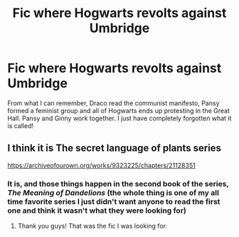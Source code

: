 #+TITLE: Fic where Hogwarts revolts against Umbridge

* Fic where Hogwarts revolts against Umbridge
:PROPERTIES:
:Author: 3hallows2sith1ring
:Score: 23
:DateUnix: 1596356612.0
:DateShort: 2020-Aug-02
:FlairText: What's That Fic?
:END:
From what I can remember, Draco read the communist manifesto, Pansy formed a feminist group and all of Hogwarts ends up protesting in the Great Hall. Pansy and Ginny work together. I just have completely forgotten what it is called!


** I think it is The secret language of plants series

[[https://archiveofourown.org/works/9323225/chapters/21128351]]
:PROPERTIES:
:Score: 15
:DateUnix: 1596358906.0
:DateShort: 2020-Aug-02
:END:

*** It is, and those things happen in the second book of the series, /The Meaning of Dandelions/ (the whole thing is one of my all time favorite series I just didn't want anyone to read the first one and think it wasn't what they were looking for)
:PROPERTIES:
:Author: Buffy11bnl
:Score: 7
:DateUnix: 1596376106.0
:DateShort: 2020-Aug-02
:END:

**** Thank you guys! That was the fic I was looking for.
:PROPERTIES:
:Author: 3hallows2sith1ring
:Score: 3
:DateUnix: 1596399142.0
:DateShort: 2020-Aug-03
:END:
